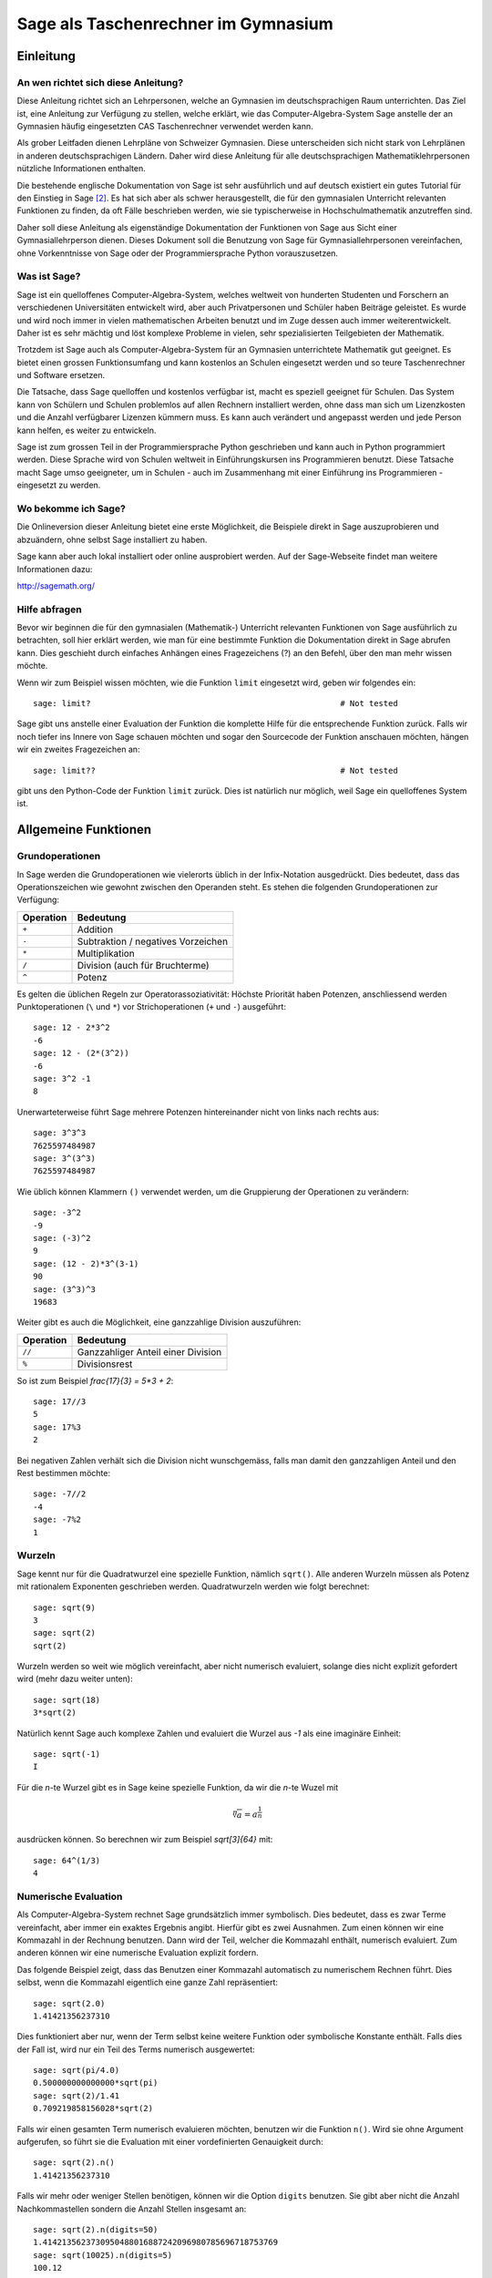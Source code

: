 .. -*- coding: utf-8 -*-

====================================
Sage als Taschenrechner im Gymnasium
====================================

.. MODULEAUTHOR:: Beni Keller

Einleitung
==========

An wen richtet sich diese Anleitung?
------------------------------------

Diese Anleitung richtet sich an Lehrpersonen, welche an Gymnasien im deutschsprachigen
Raum unterrichten. Das Ziel ist, eine Anleitung zur Verfügung zu stellen, welche erklärt,
wie das Computer-Algebra-System Sage anstelle der an Gymnasien häufig
eingesetzten CAS Taschenrechner verwendet werden kann.

Als grober Leitfaden dienen Lehrpläne von Schweizer Gymnasien. Diese unterscheiden
sich nicht stark von Lehrplänen in anderen deutschsprachigen Ländern. Daher wird
diese Anleitung für alle deutschsprachigen Mathematiklehrpersonen nützliche Informationen
enthalten.

Die bestehende englische Dokumentation von Sage ist sehr ausführlich und auf deutsch existiert
ein gutes Tutorial für den Einstieg in Sage [#tutorial]_. Es hat sich aber als schwer
herausgestellt, die für den gymnasialen Unterricht relevanten Funktionen zu finden,
da oft Fälle beschrieben werden, wie sie typischerweise in Hochschulmathematik anzutreffen sind.

Daher soll diese Anleitung als eigenständige Dokumentation der Funktionen von Sage
aus Sicht einer Gymnasiallehrperson dienen. Dieses Dokument soll die Benutzung von Sage
für Gymnasiallehrpersonen vereinfachen, ohne Vorkenntnisse von Sage oder der
Programmiersprache Python vorauszusetzen.

Was ist Sage?
-------------

Sage ist ein quelloffenes Computer-Algebra-System, welches weltweit von
hunderten Studenten und Forschern an verschiedenen Universitäten entwickelt wird, aber auch Privatpersonen und Schüler haben Beiträge geleistet.
Es wurde und wird noch immer in vielen mathematischen Arbeiten
benutzt und im Zuge dessen auch immer weiterentwickelt. Daher ist es sehr mächtig
und löst komplexe Probleme in vielen, sehr spezialisierten Teilgebieten der
Mathematik.

Trotzdem ist Sage auch als Computer-Algebra-System für an Gymnasien
unterrichtete Mathematik gut geeignet. Es bietet einen grossen Funktionsumfang
und kann kostenlos an Schulen eingesetzt werden und so teure Taschenrechner
und Software ersetzen.

Die Tatsache, dass Sage quelloffen und kostenlos verfügbar ist, macht es speziell
geeignet für Schulen.  Das System kann von Schülern und Schulen problemlos
auf allen Rechnern installiert werden, ohne dass man sich um Lizenzkosten und
die Anzahl verfügbarer Lizenzen kümmern muss. Es kann auch verändert und angepasst
werden und jede Person kann helfen, es weiter zu entwickeln.

Sage ist zum grossen Teil in der Programmiersprache Python geschrieben und kann auch
in Python programmiert werden. Diese Sprache wird von Schulen weltweit in
Einführungskursen ins Programmieren benutzt. Diese Tatsache macht Sage umso
geeigneter, um in Schulen - auch im Zusammenhang mit einer Einführung ins
Programmieren - eingesetzt zu werden.


Wo bekomme ich Sage?
---------------------

Die Onlineversion dieser Anleitung bietet eine erste Möglichkeit, die
Beispiele direkt in Sage auszuprobieren und abzuändern, ohne selbst
Sage installiert zu haben.

Sage kann aber auch lokal installiert oder online ausprobiert werden. Auf der
Sage-Webseite findet man weitere Informationen dazu:

http://sagemath.org/

Hilfe abfragen
---------------

Bevor wir beginnen die für den gymnasialen (Mathematik-) Unterricht relevanten
Funktionen von Sage ausführlich zu betrachten, soll hier erklärt werden,
wie man für eine bestimmte Funktion die Dokumentation direkt in Sage abrufen
kann. Dies geschieht durch einfaches Anhängen eines Fragezeichens (?) an den Befehl,
über den man mehr wissen möchte.

Wenn wir zum Beispiel wissen möchten, wie die Funktion ``limit`` eingesetzt
wird, geben wir folgendes ein::

    sage: limit?                                                    # Not tested

Sage gibt uns anstelle einer Evaluation der Funktion die komplette Hilfe für die
entsprechende Funktion zurück. Falls wir noch tiefer ins Innere von Sage schauen
möchten und sogar den Sourcecode der Funktion anschauen möchten, hängen wir ein
zweites Fragezeichen an::

    sage: limit??                                                   # Not tested

gibt uns den Python-Code der Funktion ``limit`` zurück. Dies ist natürlich
nur möglich, weil Sage ein quelloffenes System ist.


Allgemeine Funktionen
=====================

Grundoperationen
----------------

In Sage werden die Grundoperationen wie vielerorts üblich in der Infix-Notation
ausgedrückt. Dies bedeutet, dass das Operationszeichen wie gewohnt zwischen
den Operanden steht. Es stehen
die folgenden Grundoperationen zur Verfügung:

=========  ===================================
Operation  Bedeutung
=========  ===================================
``+``      Addition
``-``      Subtraktion / negatives Vorzeichen
``*``      Multiplikation
``/``      Division (auch für Bruchterme)
``^``      Potenz
=========  ===================================

Es gelten die üblichen Regeln zur Operatorassoziativität: Höchste Priorität
haben Potenzen, anschliessend werden Punktoperationen (``\`` und ``*``)
vor Strichoperationen (``+`` und ``-``) ausgeführt::

    sage: 12 - 2*3^2
    -6
    sage: 12 - (2*(3^2))
    -6
    sage: 3^2 -1
    8

Unerwarteterweise führt Sage mehrere Potenzen hintereinander nicht von
links nach rechts aus::

    sage: 3^3^3
    7625597484987
    sage: 3^(3^3)
    7625597484987

Wie üblich können Klammern ``()`` verwendet werden, um die Gruppierung der
Operationen zu verändern::

    sage: -3^2
    -9
    sage: (-3)^2
    9
    sage: (12 - 2)*3^(3-1)
    90
    sage: (3^3)^3
    19683

Weiter gibt es auch die Möglichkeit, eine ganzzahlige Division auszuführen:

=========  ===================================
Operation  Bedeutung
=========  ===================================
``//``     Ganzzahliger Anteil einer Division
``%``      Divisionsrest
=========  ===================================

So ist zum Beispiel `\frac{17}{3} = 5*3 + 2`::

    sage: 17//3
    5
    sage: 17%3
    2

Bei negativen Zahlen verhält sich die Division nicht wunschgemäss,
falls man damit den ganzzahligen Anteil und den Rest bestimmen möchte::

    sage: -7//2
    -4
    sage: -7%2
    1

Wurzeln
-------

Sage kennt nur für die Quadratwurzel eine spezielle Funktion, nämlich ``sqrt()``. Alle anderen
Wurzeln müssen als Potenz mit rationalem Exponenten geschrieben werden. Quadratwurzeln werden
wie folgt berechnet::

    sage: sqrt(9)
    3
    sage: sqrt(2)
    sqrt(2)

Wurzeln werden so weit wie möglich vereinfacht, aber nicht numerisch evaluiert, solange dies
nicht explizit gefordert wird (mehr dazu weiter unten)::

    sage: sqrt(18)
    3*sqrt(2)

Natürlich kennt Sage auch komplexe Zahlen und evaluiert die Wurzel aus `-1`
als eine imaginäre Einheit::

    sage: sqrt(-1)
    I

Für die `n`-te Wurzel gibt es in Sage keine spezielle Funktion, da wir die
`n`-te Wuzel mit

.. math:: \sqrt[n]{a} = a^\frac{1}{n}

ausdrücken können. So berechnen wir zum Beispiel `\sqrt[3]{64}` mit::

    sage: 64^(1/3)
    4

Numerische Evaluation
---------------------

Als Computer-Algebra-System rechnet Sage grundsätzlich immer symbolisch.
Dies bedeutet, dass es zwar Terme vereinfacht, aber immer ein exaktes Ergebnis
angibt. Hierfür gibt es zwei Ausnahmen. Zum einen können wir eine Kommazahl in der
Rechnung benutzen. Dann wird der Teil, welcher die Kommazahl enthält, numerisch evaluiert. Zum anderen können wir eine numerische Evaluation explizit fordern.

Das folgende Beispiel zeigt, dass das Benutzen einer Kommazahl automatisch zu numerischem
Rechnen führt. Dies selbst, wenn die Kommazahl eigentlich eine ganze Zahl repräsentiert::

    sage: sqrt(2.0)
    1.41421356237310

Dies funktioniert aber nur, wenn der Term selbst keine weitere
Funktion oder symbolische Konstante enthält. Falls dies der Fall ist, wird nur ein Teil
des Terms numerisch ausgewertet::

    sage: sqrt(pi/4.0)
    0.500000000000000*sqrt(pi)
    sage: sqrt(2)/1.41
    0.709219858156028*sqrt(2)

Falls wir einen gesamten Term numerisch evaluieren möchten, benutzen wir die
Funktion ``n()``. Wird sie ohne Argument aufgerufen, so führt sie die Evaluation
mit einer vordefinierten Genauigkeit durch::

    sage: sqrt(2).n()
    1.41421356237310

Falls wir mehr oder weniger Stellen benötigen, können wir die Option ``digits`` benutzen.
Sie gibt aber nicht die Anzahl Nachkommastellen sondern die Anzahl Stellen insgesamt an::

    sage: sqrt(2).n(digits=50)
    1.4142135623730950488016887242096980785696718753769
    sage: sqrt(10025).n(digits=5)
    100.12


Konstanten
----------
Sage kennt unter anderem die folgenden Konstanten:

======   ========  ================
``pi``   `\pi`     Kreiszahl
``e``    `e`       Eulersche Zahl
``I``    `\imath`  Imaginäre Einheit
======   ========  ================

Diese können auch numerisch ausgewertet werden::

    sage: pi.n()
    3.14159265358979
    sage: e.n()
    2.71828182845905


Variablen
---------

In Sage können sowohl Werte als auch Terme in einer Variable gespeichert werden. Als
Variablenname ist alles zulässig, was auch in Python zulässig ist. Dies heisst
insbesondere:

* Variablennamen müssen mit einem Buchstaben oder einem Unterstrich (``_``)
  beginnen.
* Variablennamen dürfen nur Buchstaben, Zahlen und Unterstriche enthalten.
* Variablennamen unterscheiden Gross- und Kleinschreibung.
* Es dürfen keine in Python reservierten Worte benutzt werden. [#keywords]_

Als Zuordnungsoperator wird das Zeichen ``=`` benutzt.
Wir können so zum Beispiel das Ergebnis einer Rechnung als Variable speichern::

    sage: ergebnis = sin(pi/4)*2

Im folgenden werden wir auch lernen, wie man Terme speichern kann. In einem
späteren Abschnitt ist auch beschrieben, wie Funktionen gespeichert werden.

Wie jedes Computer-Algebra-System kann Sage symbolisch rechnen. Es muss
aber jeweils festgelegt werden, welche Buchstaben oder Zeichenketten
als Parameter benutzt werden sollen.

Dies geschieht mit dem Befehl ``var``. Ihm wird als Argument eine
Zeichenkette übergeben, welche die durch Kommas getrennten Variablennamen
enthält. (Zeichenketten in Sage respektive Python werden mit ``'`` oder ``"``
gekennzeichnet.)

Das folgende Beispiel definiert `x`, `y` und `z` als Variablen::

    sage: var('x,y,z')
    (x, y, z)


Arithmetik und Algebra
======================

Terme
-----

Sage kann mit symbolischen Ausdrücken rechnen. Ein Ausdruck wird als symbolischer
Ausdruck betrachtet, sobald eine Variable darin vorkommt.  Wir benutzen in den
folgenden Beispielen die Funktion ``type`` um herauszufinden, von welchem Typ
ein Ausdruck ist. Ein einfacher Term mit einer Variable ist ein symbolischer
Ausdruck::

    sage: var('x')
    x
    sage: type(x*2)
    <class 'sage.symbolic.expression.Expression'>

Auch eine Funktion (siehe unten) ist ein symbolischer Ausdruck::

    sage: f(x) = x + 1
    sage: type(f)
    <class 'sage.symbolic.expression.Expression'>

Benutzen wir jedoch eine Variable, um etwas zu speichern und nicht als symbolischen
Parameter, so ist ein Ausdruck, welcher sie enthält, nicht mehr ein symbolischer
Ausdruck::

    sage: x = 3
    sage: type(x*2)
    <class 'sage.rings.integer.Integer'>

Terme können auch in Variablen gespeichert werden. Dazu benutzen wir
wie bei Zahlenwerten den Operator ``=`` für die Zuordnung::

    sage: var('x')
    x
    sage: term = 3*(x + 1)^2
    sage: term
    3*(x + 1)^2

Diese Terme können wir an einer bestimmten Stelle auswerten, oder, anders
gesagt, für eine Variable einen Wert einsetzen. Dies geschieht wie folgt::

    sage: var('x, a')
    (x, a)
    sage: term = 3*(x + 1)^a
    sage: term
    3*(x + 1)^a
    sage: term(a = 2)
    3*(x + 1)^2
    sage: term(x = 2, a = 2)
    27

Variablen können nicht nur durch Zahlen sondern auch durch symbolische
Ausdrücke substituiert werden. Wenn wir im obigen Beispiel
`x` mit `a^2` substituieren möchten, geht dies wie erwartet::

    sage: var('x, a')
    (x, a)
    sage: term = 3*(x + 1)^a
    sage: term(x = a^2)
    3*(a^2 + 1)^a


Vereinfachen
~~~~~~~~~~~~

Beim symbolischen Rechnen mit Termen vereinfacht Sage diese nach dem
Eingeben. So wird zum Beispiel der Term `x\cdot x + x^2` vereinfacht::

    sage: x*x + x^2
    2*x^2

Komplexere Vereinfachungen werden nicht automatisch ausgeführt. So weiss
Sage zwar, dass `\sin^2(x) + \cos^2(x) = 1`. Wenn wir den Term aber
so eingeben, wird er nicht vereinfacht::

    sage: sin(x)^2 + cos(x)^2
    cos(x)^2 + sin(x)^2

Falls wir alle Terme so weit wie möglich vereinfachen möchten, erreichen
wir dies mit der ``simplify_full()`` Funktion::

    sage: (sin(x)^2 + cos(x)^2).simplify_full()
    1

Dabei werden auch Additionstheoreme für trigonometrische Funktionen eingesetzt::

    sage: var('x, y, z')
    (x, y, z)
    sage: sin(x + y).simplify_full()
    cos(y)*sin(x) + cos(x)*sin(y)
    sage: (sin(x)^2 + cos(x)^2).simplify_full()
    1

Mit der verwandten Funktion ``simplify_real()`` werden auch Additionstheoreme
bei Logarithmen angewandt, die nur mit reellen Werten erlaubt sind::

    sage: x, y = var('x, y')
    sage: (log(x) + log(y)).simplify_real()
    log(x*y)

Faktorisieren und ausmultiplizieren
~~~~~~~~~~~~~~~~~~~~~~~~~~~~~~~~~~~

Mit dem Befehl ``expand()`` kann ein Term, der aus mehreren polynomialen
Faktoren besteht, ausmultipliziert werden. Umgekehrt wird ``factor()``
verwendet, um einen Term so weit als möglich zu faktorisieren::

    sage: ((x + 1)*(2*x - 4)).expand()
    2*x^2 - 2*x - 4

    sage: (2*x^2 - 2*x - 4).factor()
    2*(x + 1)*(x - 2)

Gleichungen
-----------
In Sage können sowohl Gleichungen als auch Ungleichungen formuliert und
ausgewertet werden. Dazu verwendet man dieselben boolschen Operatoren
wie in Python:

======  ===================
Symbol  Bedeutung
======  ===================
``==``  Gleichheit
``>=``  Grösser oder gleich
``<=``  Kleiner oder gleich
``>``   Grösser als
``<``   Kleiner als
``!=``  Unleichheit
======  ===================

Symbolisch Lösen
~~~~~~~~~~~~~~~~~~

Falls möglich löst Sage Gleichungen symbolisch. Falls dies nicht gelingen
sollte, bleibt einem noch das numerische Lösen von Gleichungen, welches
weiter unten beschrieben wird.

Für symbolisches Lösen von Gleichungen steht der Befehl ``solve()`` zur
Verfügung. Dieser benötigt zwei Argumente: Zum einen die Gleichung, welche
gelöst werden soll und zum anderen die Variable, nach welcher die Gleichung
aufgelöst werden soll::

    sage: solve(x^2 == 3, x)
    [x == -sqrt(3), x == sqrt(3)]

    sage: solve(x^3 - x^2 + x == 1, x)
    [x == -I, x == I, x == 1]

Oft wird uns Sage auch komplexe Lösungen angeben. Um dies zu verhindern, können wir
Sage mit dem Befehl ``assume()`` angeben, dass eine Variable nur mit einer reellen Zahl
besetzt werden kann::

    sage: var('x')
    x
    sage: assume(x, 'real')
    sage: solve(x^3 - x^2 + x == 1, x)
    [x == 1]

Achtung, solche Annahmen sollten anschliessend mit ``forget()`` wieder rückgängig gemacht
werden. Ansonsten gelten sie für folgende Rechnungen noch immer.


Lösungen weiterverwenden
~~~~~~~~~~~~~~~~~~~~~~~~

Es stellt sich das Problem, dass wir nun
zwei Gleichungen als Ergebnis erhalten und die Lösung nicht
direkt verwenden können, um weiterzurechnen.

Wir erhalten von ``solve()`` immer eine Liste von Lösungen. Diese sind intern ab 0 nummeriert.
Die erste Lösung ist also die Lösung 0, die zweite die Lösung 1 usw. Wir können nun einzelne
Lösungen aus der Liste mit ihrer Nummer herausholen::

    sage: solve(x^2 == 3, x)
    [x == -sqrt(3), x == sqrt(3)]
    sage: solve(x^2 == 3, x)[0]
    x == -sqrt(3)
    sage: solve(x^2 == 3, x)[1]
    x == sqrt(3)

Die Lösungen werden uns aber wiederum als Gleichung angegeben und nicht als numerischen Wert. Daher können
wir das so erhaltene Ergebnis nicht in einer Variable abspeichern und weiterverwenden.  Um wirklich
die Lösung für `x` aus dem Term zu extrahieren, können wir die Funktion ``rhs()`` benutzen, was für "Right
Hand Side" steht und genau das tut, was der Name sagt: Es gibt uns die rechte Seite der Gleichung zurück. Dies benutzen
wir wie folgt, um den Wert für `x` aus dem Ergebnis zu extrahieren::

    sage: (x == -sqrt(3)).rhs()
    -sqrt(3)

    sage: solve(x^2 == 3, x)[0].rhs()
    -sqrt(3)

Nun können wir den Wert in einer Variablen speichern oder numerisch auswerten. (Oder beides, wie uns
das folgende Beispiel vorführt)::

    sage: erg = solve(x^2 == 3, x)[0].rhs()
    sage: erg
    -sqrt(3)
    sage: erg.n()
    -1.73205080756888

Numerisch Lösen
~~~~~~~~~~~~~~~

Sage kann gewisse Gleichungen nicht symbolisch lösen und gibt uns
daher eine leere Lösungsliste zurück, auch wenn die Gleichung eigentlich
eine Lösung besitzt. So findet Sage zum Beispiel für die Gleichung

.. math:: \frac{2}{\sqrt{x}} - \frac{1}{x^2} = 0

keine sinnvolle, explizite Lösung::

    sage: solve(2/x^(1/2) - 1/(x^2) == 0, x)
    [x == -sqrt(1/2)*x^(1/4), x == sqrt(1/2)*x^(1/4)]

Mit der Option ``explicit_solutions`` können wir Sage zwingen, nur explizite
Lösungen anzugeben. Im oben aufgezeigten Fall erhalten wir dann eine
leere Liste von Lösungen::

    sage: solve(2/x^(1/2) - 1/(x^2) == 0, x, explicit_solutions=True)
    []

Mit Hilfe von ``find_root()`` können wir Nullstellen numerisch berechnen.
Dafür müssen wir schon eine Ahnung haben, in welchem Bereich wir nach der
Nullstelle suchen. Wissen wir zum Beispiel, dass eine Funktion `f(x)` eine Nullstelle
auf dem Intervall `[a, b]` hat, finden wir eine numerische Approximation dieser Nullstelle
mit ``find_root(f == 0, a, b)``. Nun wollen wir also die Lösung der obigen Gleichung finden::

  sage: f(x) = 2/x^(1/2) - 1/(x^2)
  sage: find_root(f, 0.5, 5)  # abs tol 1e-12
  0.6299605249475858

Funktionen
----------

Wie oben gesehen, sind Funktionen in Sage auch symbolische Ausdrücke.
Sie unterscheiden sich daher auch von Funktionen in Python oder einer
anderen Programmiersprache. Es wird die Schreibweise

.. math:: f(x) = x^3 + x

für Funktionen benutzt. Dies ist ein Speichervorgang, welcher in Sage
keinen Rückgabewert hat::

    sage: f(x) = x^3 + x

Nun sind sowohl `f` als auch `f(x)` symbolische Ausdrücke mit
zwei verschiedenen Bedeutungen, wie das folgende Beispiel
deutlich macht::

    sage: f(x) = x^3 + x
    sage: f
    x |--> x^3 + x
    sage: f(x)
    x^3 + x


Stückweise definierte Funktionen
~~~~~~~~~~~~~~~~~~~~~~~~~~~~~~~~
Mit der Funktion ``Piecewise()`` können wir in Sage auch mit stückweise definierten
Funktionen arbeiten. Die Syntax für den Befehl ist jedoch etwas umständlich. Wollen
wir zum Beispiel die Funktion

.. math:: f(x)  = \begin{cases} -x^2 & \text{für }  x \le 0 \\ x^2 & \text{für }  x > 0 \end{cases}

definieren, so müssen wir der Funktion eine Liste von Listen übergeben, wo jede einzelne Liste aus einem
Tupel besteht, welches das Interval des Definitionsbereichs angibt, also z.B. ``(-oo, 0)`` für das Interval
`[-\infty, 0]` und einer für das Interval geltende Funktionsgleichung. Als letztes Argument muss angegeben werden,
welche Variable durch die Funktion gebunden werden soll::

    sage: f = piecewise([[(-oo,0), -x^2],[(0,oo), x^2]], var=x)
    sage: f(3)
    9
    sage: f(-3)
    -9

Die Zeichen ``-oo`` und ``oo`` werden in Sage für `-\infty`, respektive `\infty` benutzt. Mehr dazu wird im Abschnitt
über das Berechnen von Grenzwerten erklärt.


Partialbruchzerlegung
---------------------

Vor allem in der Analysis wird im Gymnasium teilweise die Partialbruchzerlegung benutzt, um die Stammfunktion
einer rationalen Funktion zu finden. Diese Zerlegung kann auch mit Sage gemacht werden. Wenn wir die Funktion

.. math:: f(x) = \frac{1}{x^2 - 1}

betrachten, kann diese als Summe von zwei Brüchen geschrieben werden:

.. math:: f(x) = \frac{1}{x^2 - 1} = \frac{\frac{1}{2}}{x-1} - \frac{\frac{1}{2}}{x+1}

Diese Zerlegung findet ``partial_fraction()`` in Sage für uns::

    sage: f(x) = 1/(x^2 -1)
    sage: f.partial_fraction()
    x |--> -1/2/(x + 1) + 1/2/(x - 1)

Funktions-Graphen darstellen
----------------------------

Im Folgenden werden die Grundlagen für das Darstellen von Funktionsgraphen
aufgezeigt. Der ``plot()`` Befehl kann auch für das Darstellen von Vektoren
oder Daten aus dem Fachbereich Stochastik benutzt werden. Dies wird aber im
entsprechenden Abschnitt beschrieben.

Wir können den Graphen der Funktion `f(x)=x^2` mit dem folgenden Befehl
darstellen::

    sage: f(x) = x^2
    sage: plot(f)
    Graphics object consisting of 1 graphics primitive

Sage versucht einen vernünftigen Bereich von x-Werten zu finden, um den Funktionsgraphen
darzustellen. Falls dies nicht dem gewünschten Bereich entspricht, können wir diesen mit
den Optionen ``xmin`` und ``xmax`` für die x-Achse, respektive ``ymin`` und ``ymax`` für
die y-Achse den zu darstellenden Bereich festlegen::

    sage: f(x) = x^2
    sage: plot(f, xmin=-12, xmax=12, ymin=-10, ymax=150)
    Graphics object consisting of 1 graphics primitive

Wollen wir mehrere Funktionsgraphen im selben Koordinatensystem darstellen, können wir
die beiden Plots einzeln erstellen und in Variabeln abspeichern. Dies verhindert, dass
sie einzeln angezeigt werden. Anschliessend verwenden wir den Plot-Befehl erneut um beide
zusammen anzuzeigen. Die Plots werden mit einem ``+``-Zeichen zusammengefügt. Mit der Option
``color`` können wir die Farbe der einzelnen Graphen festlegen::

    sage: graph1 = plot(x^2 + 1, color="green", xmin = 0, xmax = 3)
    sage: graph2 = plot(e^x, color="red", xmin = 0, xmax = 3)
    sage: plot(graph1 + graph2, )
    Graphics object consisting of 2 graphics primitives

Optionen, welche für beide Plots gültig sind (z.B. ``xmin`` oder ``xmax``) müssen auch bei
beiden Plots angegeben werden, da sonst Sage sonst beim Graph, wo es nicht angegeben wird wie
üblich versucht, vernünftige Standartwerte auszuwählen.

Polstellen darstellen
~~~~~~~~~~~~~~~~~~~~~

Wollen wir eine Funktion mit Polstellen darstellen, zum Beispiel die Funktion

.. math:: f(x) = \frac{x^2+1}{x^2-1}

wird Sage uns keinen vernünfigen y-Wertebereich auswählen. Da die Funktionswerte an der
Polstelle gegen Unendlich streben, nimmt Sage an, dass wir an sehr grossen oder sehr kleinen
y-Werten interessiert sind und wählt die Auflösung der y-Achse entsprechend. Falls es sich
um eine ungerade Polstelle handelt, bei der die y-Werte vom Negativen ins Positive wechseln
oder umgekehrt, verbindet Sage den positiven und den negativen Teil des Graphen mit einer unerwünschten,
senkrechten Linie an der Polstelle.

Wie wir oben gelernt haben, können wir den Wertebereich einfach einschränken::

    sage: f(x)=(x^2 +1)/(x^2-1)
    sage: plot(f, xmin=-2, xmax=2, ymin=-10, ymax = 10)
    Graphics object consisting of 1 graphics primitive

Nun haben wir nur noch das Problem, dass der Graph zwei unerwünschte senkrechte Linien an den
Polstellen hat. Dies kann mit der Option ``detect_poles`` verhindert werden. Falls wir die
Option auf ``True`` stellen, werden die Linien nicht mehr dargestellt::

    sage: f(x)=(x^2 +1)/(x^2-1)
    sage: plot(f, xmin=-2, xmax=2, ymin=-10, ymax = 10, detect_poles=True)
    Graphics object consisting of 3 graphics primitives

Möchten wir hingegen die vertikalen Asymptoten trotzdem darstellen, aber nicht in derselben
Farbe wie den Funktionsgraphen, können wir die Option ``detect_poles`` auf ``"show"`` stellen::

    sage: f(x)=(x^2 +1)/(x^2-1)
    sage: plot(f, xmin=-2, xmax=2, ymin=-10, ymax = 10, detect_poles="show")
    Graphics object consisting of 5 graphics primitives

Logarithmen
===========

Im Folgenden wird beschrieben, wie in Sage Logarithmen benutzt werden können. Grundsätzlich
ist es so, dass in Sage der 10er Logarithmus keine spezielle Bedeutung hat. Fall bei einer
Logarithmusfunktion die Basis nicht angegeben wird, geht Sage immer vom natürlichen Logarithmus aus.

Wenn wir also zum Beispiel `\log(10)` berechnen, wird Sage nichts tun, da sich dieser Term nicht
auf eine offensichtliche Art vereinfachen lässt. Berechnen wir jedoch `\log(e^5)`, wird uns Sage die
für den natürlichen Logarithmus zu erwartende Antwort geben, nämlich `5`::

    sage: log(10)
    log(10)

    sage: log(e^5)
    5

Möchten wir die Logarithmusfunktion zu einer anderen Basis berechnen, müssen wir der ``log()`` Funktion
als zweites Argument die Basis übergeben. Wollen wir zum Beispiel `\log_{10}(10^5)` berechnen, geben wir
dies wie folgt ein::

     sage: log(10^5, 10)
     5

     sage: log(8,2)
     3


Man kann auch die Logarithmengesetze benutzen, um Terme zu zerlegen.
So können wir zum Beispiel Sage die Zerlegung

.. math:: \log(10^5) = 5\log(2) + 5\log(5)

machen lassen.  In diesem Fall benutzen wir nicht ``simplify_full()``, sondern
die ähnliche Funktion ``canonicalize_radical``::

    sage: log(10^5).canonicalize_radical()
    5*log(5) + 5*log(2)

Diese Gesetze können auch umgekehrt verwendet werden, wie in diesem Beispiel::

    sage: (5*log(2) + 5*log(5)).simplify_log()
    5*log(10)

Es geben weitere mögliche Vereinfachungen, die wir hier nicht weiter erwähnen.


Trigonometrie
=============

Winkelmass
----------

Im folgenden Abschnitt möchten wir uns einen Überblick über die Trigonometrischen Funktionen in Sage verschaffen. Es macht Sinn, zuerst zu betrachten, wie Sage mit Winkelmassen umgeht.

Grundsätzlich rechnet Sage immer im Bogenmass. Falls man ein Ergebnis im Gradmass erhalten oder ein Argument im Gradmass in eine Funktion eingeben möchte, muss man
dies immer von Hand konvertieren. Es gibt im Moment keine Möglichkeit, Sage so einzustellen, dass es allgemein im Gradmass
rechnet.

Im Moment bietet Sage hierzu nur das sehr rudimentäre ``units`` Paket, mit welchem man Werte mit einer Einheit versehen und anschliessend auch umrechnen kann. Dies ist sehr umständlich und vermutlich ist es einfacher, die Umrechnung von Hand
vorzunehmen, in dem man mit `\frac{\pi}{180^\circ}` respektive `\frac{180^\circ}{\pi}` multipliziert um vom Gradmass ins Bogenmass
respektive vom Bogenmass ins Gradmass zu konvertieren::

    sage: 45*(pi/180)
    1/4*pi

    sage: pi/3*(180/pi)
    60

Falls man dies viel benutzt, lohnt es sich natürlich, diese beiden Konvertierungen als Funktion abzuspeichern. Dies kann wie
erwartet mit den in früheren Kapiteln beschriebenen Funktionen geschehen::

    sage: deg2rad(x) = x*(pi/180)
    sage: rad2deg(x) = x*(180/pi)
    sage: deg2rad(45)
    1/4*pi
    sage: rad2deg(pi/3)
    60

In Zukunft wird diese Funktion vermutlich vom ``units`` Paket übernommen. Im Moment wird hier auf eine Dokumentation dieses
Pakets verzichtet, da es sich sehr schlecht mit den unten beschriebenen trigonometrischen Funktionen verträgt. Weitere Informationen finden sich in der Sage Dokumentation. [#units]_

Trigonometrische Funktionen
---------------------------

Wie oben beschrieben rechnen die trigonometrischen Funktionen in Sage nur im Bogenmass. Die Namen der in der Schule gebräuchlichen
trigonometrischen Funktionen sind wie erwartet ``sin()``, ``cos()``, ``tan()`` und ``cot()``. Diese können direkt benutzt werden,
falls wir im Bogenmass rechnen möchten. Ansonsten müssen wir wie oben beschrieben vom Gradmass in Bogenmass konvertieren::

    sage: cos(pi/6)
    1/2*sqrt(3)

    sage: deg2rad(x)= x*(pi/180)
    sage: sin(deg2rad(45))
    1/2*sqrt(2)
    sage: tan(deg2rad(-60))
    -sqrt(3)

Ihre Umkehrfunktionen sind auch mit den nicht sehr überraschenden Namen ``asin()``, ``acos()``, ``atan()`` und ``acot()`` versehen.
Sie geben uns aber wie oben erklärt nur Winkel im Bogenmass zurück. Möchten wir im Gradmass rechnen, müssen wir wieder
konvertieren. Exakte Berechnung der Werte funktioniert, wenn es möglich ist::

    sage: atan(1)
    1/4*pi
    sage: acos(1/2)
    1/3*pi
    sage: rad2deg(x) = x*(180/pi)
    sage: rad2deg(acos(-1/2))
    120
    sage: acos(sqrt(3)/2)
    1/6*pi

Sage kann auch weitere Regeln für trigonometrische Funktionen anwenden, um Terme zu vereinfachen. Es kennt zum Beispiel auch die
Additionstheoreme::

    sage: var('x, y')
    (x, y)
    sage: (sin(x+y)).simplify_full()
    cos(y)*sin(x) + cos(x)*sin(y)
    sage: (sin(x)^2 + cos(x)^2).simplify_full()
    1

Vektorgeometrie
===============

Ein Vektor in Sage kann mit dem Befehl ``vector()`` erstellt werden. Ihm
wird eine Liste der Komponenten als Argument übergeben::

    sage: vector([3,2,-1])
    (3, 2, -1)

Grundoperationen
----------------

Sage kennt die üblichen Vektoroperationen. Es werden die üblichen Zeichen ``+`` für
die Addition sowie ``*`` für die Multiplikation mit einem Skalar verwendet::

    sage: a = vector([3,2,-1])
    sage: b = vector([1,-2,2])
    sage: a + b
    (4, 0, 1)
    sage: 4 * b
    (4, -8, 8)
    sage: -b + 2*(a + b)
    (7, 2, 0)

Innerhalb eines Vektors können auch Parameter verwendet werden. Natürlich müssen auch
diese zuerst mit ``var()`` als solche deklariert werden::

    sage: var('vx, vy, vz')
    (vx, vy, vz)
    sage: v = vector([vx, vy, vz])
    sage: 2*v
    (2*vx, 2*vy, 2*vz)

Länge eines Vektors
-------------------

Die (euklidische) Länge eines Vektors wird mit dem Befehl ``norm()`` berechnet::

    sage: norm(vector([9,6,2]))
    11

Falls die Länge nicht ganzzahlig ist, wird natürlich auch ein vereinfachter
Term und kein numerischer Wert zurückgegeben::

   sage: norm(vector([2,6,2]))
   2*sqrt(11)


Skalar- und Vektorprodukt
-------------------------

Das *Skalarprodukt* wird mit der Funktion ``dot_product()`` berechnet. Diese ist
eine Methode der Vektor-Klasse. Sie wird also als Methode eines Vektors
ausgeführt, welcher der zweite Vektor übergeben wird::

    sage: v = vector([2,3,3])
    sage: w = vector([2,2,1])
    sage: v.dot_product(w)
    13

Da das Skalarprodukt kommutativ ist, spielt es natürlich keine Rolle, von welchem
Vektor aus wir die Methode aufrufen::

    sage: v = vector([2,3,3])
    sage: w = vector([2,2,1])
    sage: w.dot_product(v)
    13

Das Skalarprodukt kann auch als Multiplikation zweier Vektoren mit ``*`` geschrieben
werden::

    sage: v = vector([2,3,3])
    sage: w = vector([2,2,1])
    sage: v*w
    13

Es besteht hier aber Verwechslungsgefahr mit der Skalarmultiplikation. Es ist
Vorsicht geboten.

Das *Vektorprodukt* kann auf die gleiche Weise mit ``cross_product()`` berechnet werden.
Hier ist es natürlich relevant, von welchem Vektor aus die Methode ausgeführt
wird, da das Vektorprodukt antikommutativ ist.

Wollen wir für zwei Vektoren `\vec{v}` und `\vec{w}` das Produkt
`\vec{v} \times \vec{w}` berechnen, wird die Methode von `\vec{v}` aus ausgeführt
und vice versa::

    sage: v = vector([2,3,3])
    sage: w = vector([2,2,1])
    sage: v.cross_product(w)
    (-3, 4, -2)
    sage: w.cross_product(v)
    (3, -4, 2)

.. Hier wäre ein Abschnitt über das Lösen von Vektorgleichungen spannend, etwa um den Schnittpunkt
   einer Geraden mit einer Ebene zu finden. Doch es scheint, dass Sage dies im Moment nicht
   unterstützt.

Vektoren grafisch darstellen
----------------------------

Sage kann Vektoren nicht direkt graphisch darstellen. Das 2D Graphikmodul [#2dgraphics]_ kann jedoch Pfeile
darstellen, welche sehr gut geeignet sind, um zweidimensionale Vektorrechnungen zu veranschaulichen.

Die Funktion ``arrow()`` erstellt einen Pfeil. Da wir keine Vektoren sondern Pfeile darstellen,
müssen wir immer einen Anfangspunkt und einen Endpunkt angeben. Mit der Option ``color`` können wir die Farbe
des Pfeils festlegen. Die erstellten Pfeile können anschliessend mit dem uns schon bekannten Befehl
``plot()`` dargestellt werden.

Die Addition von Vektoren könnte also zum Beispiel wie folgt veranschaulicht werden::

    sage: v1 = arrow((0,0), (3,4))
    sage: v2 = arrow((3,4), (6,1))
    sage: sum_v1_v2 = arrow((0,0), (6,1), color='red')
    sage: v1 + v2 + sum_v1_v2
    Graphics object consisting of 3 graphics primitives

Falls die Vektorpfeile zu dick oder zu dünn sind, kann mit der ``width`` Option die Strichbreite angepasst werden.
Der Plot-Befehl besitzt eine ``gridlines`` option, welche wir auf ``true`` setzen können, falls Gitternetzlinien
in der Grafik erwünscht sind::

    sage: v1 = arrow((0,0), (3,4), width=5)
    sage: v2 = arrow((3,4), (6,1), width=5)
    sage: sum_v1_v2 = arrow((0,0), (6,1), color='red', width=6)
    sage: G = v1 + v2 + sum_v1_v2
    sage: G.show(gridlines=true)

Analysis
========

Folgen und Reihen
-----------------

In der gymnasialen Mathematik werden oft Folgen betrachtet. Diese sind grundsätzlich
Funktionen von der Menge der natürlichen auf die reellen Zahlen. Sage hat einige
Funktionen, um mit Zahlenmengen zu arbeiten. Diese sind aber für unsere Zwecke ungeeignet.

Es ist einfacher, Folgen als Funktion zu definieren und um zu verdeutlichen, dass
wir diese als Folge benutzen möchten, die Variable mit `n` zu benennen. So speichern wir die
Folge

.. math:: a_n = \frac{1}{n^2}

in Sage als::

    sage: a(n) = 1/n^2

Um nun Elemente der dazugehörigen Reihe (d.h. die Folge der Teilsummen) zu berechnen, können wir
den Befehl ``sum()`` benutzen. Die Summe

.. math:: s_6 = \sum_{k=1}^{6}a_k = \sum_{k=1}^{6}\frac{1}{k^2}

wird in Sage mit::

    sage: var('k')
    k
    sage: a(n) = 1/n^2
    sage: sum(a(k), k, 1, 6)
    5369/3600

berechnet. Allgemein wird die Summe

.. math:: \sum_{k=a}^{b}\text{Ausdruck}

mit ``sum(Ausdruck, k, a, b)`` berechnet. Wir können also die Reihe als Folge von Teilsummen
in Sage wieder als Funktion speichern::

    sage: var('k')
    k
    sage: a(n) = n^2
    sage: s(n) = sum(a(k), k, 1, n)
    sage: s
    n |--> 1/3*n^3 + 1/2*n^2 + 1/6*n
    sage: s(6)
    91

Folgen und Reihen graphisch darstellen
~~~~~~~~~~~~~~~~~~~~~~~~~~~~~~~~~~~~~~

Sage kennt die Funktion ``scatter_plot()`` welcher eine Liste von Tupeln
der Form ``(x, y)`` übergeben wird. [#scatterplot]_ Diese werden anschliessen als Punkte
dargestellt. Leider können wir dem Befehl aber keine Funktion der Form `a_n = \frac{1}{n^2}`
übergeben.

Wir müssen also eine Liste von Punkten generieren, welche wir gerne darstellen möchten. Dazu können
wir sogenannte Python List Comprehensions [#listcomp]_ benutzen, um die Liste zu generieren::

    sage: a(n) = 1/n^2
    sage: punkte = [(n, a(n)) for n in range(1,10)]
    sage: scatter_plot(punkte)
    Graphics object consisting of 1 graphics primitive


Mit den Funktion ``range()`` geben wir an, welchen Bereich wir gerne darstellen möchten. Dabei wird
immer die letzte Zahl ausgeschlossen. Im obigen Beispiel werden also Punkte für `n \in \{1, \dots, 9\}`
dargestellt.

Wie im Abschnitt über das Darstellen von Funktionsgraphen können wir auch diese Plots kombinieren und
so zum Beispiel auch den Plot der Funktion ``a(n)`` hinter die Punkte legen, um die Tendenz der Folge
darzustellen::

    sage: a(n) = 1/n^2
    sage: points = [(n, a(n)) for n in range(1,6)]
    sage: plot1 = scatter_plot(points)
    sage: plot2 = plot(a(x), xmin=1, xmax=5.4)
    sage: plot(plot1 + plot2)
    Graphics object consisting of 2 graphics primitives


Grenzwerte
----------

Sage kann sowohl Grenzwerte berechnen, bei welchen eine Variable gegen
`\infty` oder `-\infty` strebt, sowie Grenzwerte an einer bestimmten Stelle.

So können wir zum Beispiel den Grenzwert

.. math:: \lim_{x \rightarrow \infty} \frac{1}{x}

wie folgt berechnen::

    sage: var('x')
    x
    sage: ((2*x+1)/x).limit(x=oo)
    2
    sage: (1/x).limit(x=-oo)
    0

Wie schon bei Stückweise definierten Funktion erklärt wird für `\infty` zweimal der Kleinbuchstaben "o"
also ``oo`` und für `-\infty`  entsprechend ``-oo`` benutzt.

Grenzwerte an einer bestimmten Stelle werden genauso berechnet. Der Grenzwert

.. math:: \lim_{x \rightarrow -2} \frac{(x+2)(x-3)}{(x+2)}

kann wie folgt berechnet werden::

    sage: var('x')
    x
    sage: term = (x + 2)*(x-3)/(x + 2)
    sage: term.limit(x=-2)
    -5

In beiden Beispielen darf nicht vergessen werden, die Variable zuerst als
solche zu definieren. Falls wir den links- und den rechtsseitigen Grenzwert
einzeln berechnen wollen, können wir die Option ``dir`` verwenden::

    sage: var('x')
    x
    sage: term = (x^2 + 1)/(x-1)
    sage: term.limit(x=1)
    Infinity
    sage: term.limit(x=1, dir='+')
    +Infinity
    sage: term.limit(x=1, dir='-')
    -Infinity

Wir sehen, dass das Ergebnis ``Infinity`` unbestimmt ist. Es ist nicht klar,
ob `+\infty` oder `-\infty` gemeint ist. Erst wenn wir die links- und rechtsseitigen
Grenzwerte analysieren wird klar, in welchem Fall der Wert gegen `+\infty` respektive
`-\infty` strebt.

Möchte man den Grenzwert einer Summe berechnen, kann man dies direkt mit der Summenfunktion
berechnen. Möchten wir zum Beispiel den Grenzwert

.. math:: \sum_{k=1}^{\infty}\frac{1}{k^2}

berechnen, tun wir dies in Sage wie folgt::

    sage: var('k')
    k
    sage: sum(1/k^2, k, 1, oo)
    1/6*pi^2


Differenzial- und Integralrechnung
-----------------------------------------

Die Ableitung und das unbestimmte Integral (d.h. die Stammfunktion) einer
Funktion `f(x)` wird in Sage mit den Funktionen ``diff()`` und ``integral()``
berechnet. Wir können sowohl Funktionen sowie symbolische Ausdrücke integrieren und
differenzieren. Funktionen können ohne Angabe einer Variable differenziert werden, es
wird nach der durch die Funktionsdefinition gebundenen Variable differenziert.
Da Sage Funktionen in mehreren Unbekannten zulässt, müssen wir bei der Integration
die Integrationsvariable immer angeben.

Bei einem symbolischen Ausdruck muss die Variable, nach welcher differenziert oder integriert
wird, auf jeden Fall angegeben werden, da mehrere freie Variablen vorkommen können und keine
davon durch die Funktionsschreibweise gebunden ist.

Ableiten und integrieren einer Funktion in Sage::

    sage: f(x) = x^2
    sage: f.diff()
    x |--> 2*x
    sage: f.integral(x)
    x |--> 1/3*x^3

Wie wir sehen, erhalten wir beim Ableiten und Integrieren einer Funktion die Ableitungs-
bzw. eine Stammfunktion wiederum als Sage-Funktionen zurück. Wie in Computer-Algebra-Systemen
üblich wird die Stammfunktion ohne eine addierte Konstante zurückgegeben.

Im Folgenden leiten wir keine Funktionen, sondern symbolische Ausdrücke ab. Das heisst,
dass wir den Funktionen ``integrate()`` und ``diff()`` als erstes Argument die Variable
übergeben, nach der wir integrieren respektive ableiten wollen::

    sage: var('x, t')
    (x, t)
    sage: sin(x).diff(x)
    cos(x)
    sage: sin(x).diff(t)
    0
    sage: sin(x).integral(x)
    -cos(x)
    sage: (e^(2*t^2+1)).diff(t)
    4*t*e^(2*t^2 + 1)

Bestimmtes Integral
~~~~~~~~~~~~~~~~~~~

Die Funktion ``integral()`` berechnet in Sage auch bestimmte Integrale. Dazu werden die
Integrationsgrenzen als weitere Argumente übergeben. Ein Integral der Form:

.. math:: \int_{a}^{b}{f(x) \text{d}x}

wird in Sage mit ``f.integral(x, a, b)`` berechnet. Auch hier gilt die Regel, dass die
Integrationsvariable nur angegeben werden muss, falls es sich bei ``f`` um einen
symbolischen Ausdruck handelt::

    sage: var('t')
    t
    sage: f(x) = sqrt(4 - x^2)
    sage: f.integral(x, -2, 2)
    2*pi
    sage: sin(t).integral(t, 0, pi)
    2

Stochastik
==========

Neben den Grundoperationen ist die in der Stochastik am häufigsten
benutzte Funktion die Fakultät. Für eine Zahl `n \in \mathbb{N}` ist
dies definiert als

.. math:: n! = n(n-1)(n-2)\cdots 2 \cdot 1

Sage berechnet dies mit der Funktion ``factorial()``. Im Folgenden wird
die Fakultät von 5 berechnet::

    sage: factorial(5)
    120

Sage kann mit Fakultäten auch symbolisch rechnen. Die Terme müssen
aber mit der ``simplify_full()`` Funktion vereinfacht werden::

    sage: var('n')
    n
    sage: (factorial(n)/factorial(n-2)).simplify_full()
    n^2 - n


Binomialkoeffizienten
---------------------

Um die Anzahl Möglichkeiten zu berechnen, mit denen wir eine Teilmenge
mit `r` Elementen aus einer `n` elementigen Menge wählen können,
benötigen wir den Binomialkoeffizienten. Dieser ist definiert als

.. math:: \binom{n}{r} = \frac{n!}{(n-r)!n!}

Diese Berechnung wird mit der Funktion ``binomial()`` ausgewertet,
wobei diese die beiden Argumente `n` und `r` übernimmt::

    sage: binomial(10, 7)
    120

Auch Terme, welche die ``binomial()`` Funktion benutzen können mit
``simplify_full()`` vereinfacht werden::

    sage: var('n, r')
    (n, r)
    sage: (binomial(n,r)*factorial(r)).simplify_full()
    factorial(n)/factorial(n - r)

Verschiedene nützliche Funktionen
==================================

Im folgenden Abschnitt sind einige nützliche Funktionen aufgeführt, welche bisher in keinem
Kapitel dieser Anleitung sinnvoll untergebracht werden konnten.

Die Funktionen ``gcd()`` und ``lcm()`` können benutzt werden, um den **grössten gemeinsamen Teiler** respektive
das **kleinste gemeinsame Vielfache** zweier Zahlen zu finden::

    sage: gcd(124, 56)
    4
    sage: lcm(21, 15)
    105

Für das Aufstellen von Aufgaben ist es oft nützlich, **Primzahlen** zu finden. Wir können uns mit dem Befehl ``prime_range()``
einen ganzen Bereich von Primzahlen zwischen zwei Grenzen zurückgeben lassen::

    sage: prime_range(1050, 1100)
    [1051, 1061, 1063, 1069, 1087, 1091, 1093, 1097]

Wissen wir genau, oberhalb oder unterhalb welcher Zahl wir eine Primzahl benötigen, können wir mit ``next_prime()``
die nächst grössere Primzahl sowie mit ``previous_prime()`` die nächst kleinere Primzahl bestimmen::

    sage: next_prime(1050)
    1051
    sage: previous_prime(1100)
    1097

Mit ``factor()`` können wir eine Zahl in ihre **Primfaktoren** zerlegen. Sind wir an allen Teilern einer Zahl interessiert,
benutzen wir ``divisors()``::

    sage: factor(156)
    2^2 * 3 * 13
    sage: divisors(156)
    [1, 2, 3, 4, 6, 12, 13, 26, 39, 52, 78, 156]


Weiterführende Links und Literatur
==================================

Das folgende Tutorial erklärt (auf englisch) wie Sage als einfacher Rechner benutzt werden kann. Hier
finden sich auch viele Funktionen und Beispiele, welche für unsere Zwecke interessant sind.

* http://www-rohan.sdsu.edu/~mosulliv/sagetutorial/sagecalc.html

Die offizielle deutsche Dokumentation von Sage ist noch im Aufbau und weit entfernt von einer
vollständigen Dokumentation. Das Einführungstutorial ist jedoch auch auf deutsch verfügbar. Die offizielle
Seite der deutschen Version von Sage findet sich hier:

* http://www.sagemath.org/de/


.. rubric:: Footnotes

.. [#keywords] http://docs.python.org/2/reference/lexical_analysis.html#keywords
.. [#tutorial] http://doc.sagemath.org/html/de/tutorial/
.. [#units] http://doc.sagemath.org/html/en/reference/calculus/sage/symbolic/units.html
.. [#2dgraphics] http://doc.sagemath.org/html/en/reference/plotting/index.html
.. [#scatterplot] http://doc.sagemath.org/html/en/reference/plotting/sage/plot/scatter_plot.html
.. [#listcomp] http://docs.python.org/2/tutorial/datastructures.html#list-comprehensions
